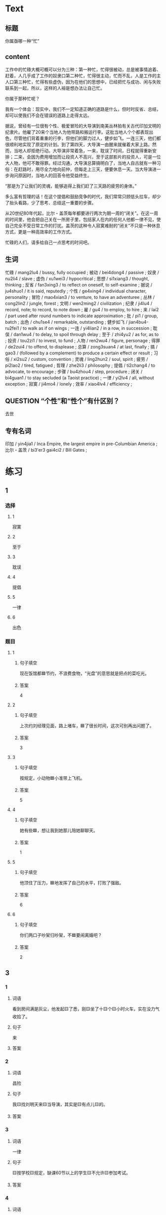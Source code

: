 * Text

** 标题

你属亟哪一种“忙”

** content

工作中的忙碌大概可概可以分为三种：第一种忙，忙得很被动，总是被事情追着、赶着，人几乎成了工作的奴隶口第二种忙，忙得很主动，忙而不乱，人是工作的主人口第三种忙，忙得有些虚伪，因为在他们的思想中，已经把忙与成功、闲与失败联系到一起，所以，这样的人褣是想办法让自己忙。

你属于那种忙呢？

我有一个体会：现实中，我们不一定知道正确的道路是什么，但时时反省、总结，却可以使我们不会在错误的道路上走得太远。

据说，曾经有一位很有个性、极爱冒险的大导演到南美丛林拍有关古代印加文明的纪隶片。他雇了20来个当地人为他带路和搬运行李。这批当地人个个都表现出色，尽管他们背着重重的行李，但他们的脚力过人，健步如飞。一连三天，他们都很顺利地实现了原定的计划。到了第四天，大导演一由醒来就催着大家上路。然而，当地人却拒绝行动。大导演非常着急，一来，耽误了时间，日程就得重新安排；二来，会因为费用增加而让段资人不高兴，至于这部影片的投资人，可是一位大人物，他可不敢得罪。经过沟通，大导演总算搞明白了，当地人自古就有一种习俗：在赶路时，用尽全力地向前仲，但每走上三天，便要休息一天。当大导演进一步询问原因时，当地人的回荅令他受益终生。

“那是为了让我们的灵魂，能够追得上我们赶了三天路的疲劳的身体。”

多么富有哲理的话！在这个提倡和鼓励竞争的时代，我们常常只顾低头拉车，却少了抬头看路，少了思考、总结这一重要的步骤。

从20世纪80年代起，比尔・盖茨每年都要进行两次为期一周的“闭关”。在这一周的时间里，他会把自己关在一所房子里，包括家人在内的任何人他都一律不见，使自己完全不受日常工作的打扰。盖茨的这种令人寂寞难耐的“闭关”不只是一种休息方式，更是一种高效率的工作方式。

忙碌的人们，请多给自己一点思考的时间吧。

** 生词

忙碌 / mang2lu4 / bussy, fully occupied ;
被动 / bei4dong4 / passive ;
奴隶 / nu2li4 / slave ;
虚伪 / xu1wei3 / hypocritical ;
思想 / si1xiang3 / thought, thinking ;
反省 / fan3xing3 / to reflect on oneself, to self-examine ;
据说 / ju4shuo1 / it is said, reputedly ;
个性 / ge4xing4 / individual character, personality ;
冒险 / mao4xian3 / to venture, to have an adventuree ;
丛林 / cong2lin2 / jungle, forest ;
文明 / wen2ming2 / civilization ;
纪隶 / ji4lu4 / record, note; to record, to note down ;
雇 / gu4 / to employ, to hire ;
来 / lai2 / part used after round numbers to indicate approximation ;
批 / pi1 / group, batch ;
出色 / chu1se4 / remarkable, outstanding ;
健步如飞 / jian4bu4-ru2fei1 / to walk as if on wings ;
一连 / yi4lian2 / in a row, in succession ;
耽俣 / dan1wu4 / to delay, to spoil through delay ;
至于 / zhi4yu2 / as for, as to ;
投资 / tou2zi1 / to invest, to fund ;
人物 / ren2wu4 / figure, personage ;
得罪 / de2zui4 / to offend, to displease ;
总算 / zong3suan4 / at last, finally ;
搞 / gao3 / (followed by a complement) to produce a certain effect or result ;
习俗 / xi2su2 / custom, convention ;
灵魂 / ling2hun2 / soul, spirit ;
疲劳 / pi2lao2 / tired, fatigued ;
哲理 / zhe2li3 / philosophy ;
提倡 / ti2chang4 / to advocate, to encourage  ;
步骤 / bu4zhou4 / step, procedure ;
闭关 / bi4guan1 / to stay secluded (a Taoist practice) ;
一律 / yi2lv4 / all, without exception ;
寂寞 / ji4mo4 / lonely ;
效率 / xiao4lv4 / efficiency ;

** QUESTION “个性”和“性个”有什区别？
:PROPERTIES:
:CREATED: [2022-08-27 18:29:20 -05]
:END:
:LOGBOOK:
- State "QUESTION"   from              [2022-08-27 Sat 18:29]
:END:

去世
** 专有名词

印加 / yin4jia1 / Inca Empire, the largest empire in pre-Columbian America ;
比尔・盖茨 / bi3'er3 gai4ci2 / Bill Gates ;

* 练习

** 1
:PROPERTIES:
:ID: c92065d7-f315-478f-a17b-20b974081853
:END:

*** 选择

**** 1

寂寞

**** 2

至于

**** 3

耽误

**** 4

提倡

**** 5

一律

**** 6

出色

*** 题目

**** 1

***** 句子填空

现在饭馆都🟦节约，不浪费食物，“光盘”的意思就是把点的菜吃光。

***** 答案

4

**** 2

***** 句子填空

上次约刘经理见面，路上堵车，🟦了很长时间，这次可别再出问题了。

***** 答案

3

**** 3

***** 句子填空

按规定，小动物🟦小准带上飞机。

***** 答案

5

**** 4

***** 句子填空

她有些🟦，想让我到她那儿陪她聊聊天。

***** 答案

1

**** 5

***** 句子填空

他顶住了压力，🟦地发挥了自己的水平，打败了强敌。

***** 答案

6

**** 6

***** 句子填空

你们两口子吵架归吵架，不🟦要闹离婚吧？

***** 答案

2

** 3

*** 1

**** 词语

看到房间满是灰尘，他发起🟨了悉，刚🟨坐了十🟨个🟨小时火车，实在没力气收拾了。

**** 句子

来

**** 答案



*** 2

**** 词语

昌险

**** 句子

我🟨找刘明天来🟨当导演，其实是🟨有点儿🟨的。

**** 答案



*** 3

**** 词语

一律

**** 句子

🟨按学校🟨规定，缺课60节以上的学生🟨不允许🟨参加考试。

**** 答案



*** 4

**** 词语

出色

**** 句子

小丽🟨地完成了🟨比赛的各项动作，🟨取得了第一名🟨的好成绩。

**** 答案



** 2

*** 1

**** 句子填空

为了保证病人的休息，午饭后🟨不准探视（tànshì，to visit）。

**** 选择

***** a

一律

***** b

都

**** 答案



*** 2

**** 句子填空

你怎么🟨的？不是说好了周末和小丽见面的吗？怎么又不去了？

**** 选择

***** a

搞

***** b

做

**** 答案



*** 3

**** 句子填空

因为有大雾，飞机不能起飞。🟨了您的宝贵时间，非常抱歉！

**** 选择

***** a

耽误

***** b

影响

**** 答案



*** 4

**** 句子填空

马向阳在那儿当县长时，🟨地完成了任务。

**** 选择

***** a

出色

***** b

优秀

**** 答案



* 扩展

** 词语

*** 1

**** 话题

社会关系

**** 词语

演讲
发言
宴会
嘉宾
证件
名片

*** 2

**** 话题

婚恋

**** 词语

嫁
娶
分手
怀孕
吻

** 题

*** 1

**** 句子

这是我的🟨，我们保持联系，希望将来有机会一起合作。

**** 答案



*** 2

**** 句子

明天，希望公司的总裁刘明先生来学校🟨，你想去听听吗？

**** 答案



*** 3

**** 句子

老师，请问我报名时，都需要带什么🟨啊？

**** 答案



*** 4

**** 句子

出席开幕式的🟨都联系好了。

**** 答案



